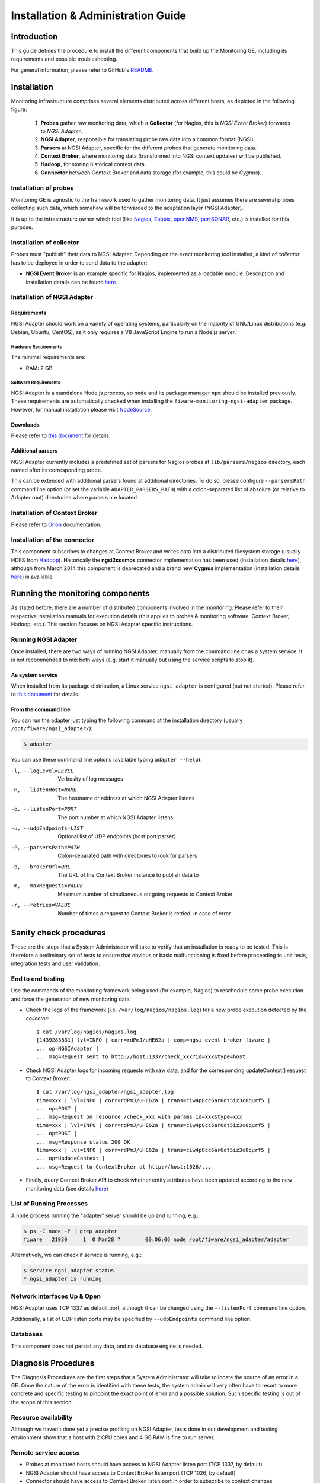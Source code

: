 =====================================
 Installation & Administration Guide
=====================================

Introduction
============

This guide defines the procedure to install the different components that build
up the Monitoring GE, including its requirements and possible troubleshooting.

For general information, please refer to GitHub's README_.


Installation
============

Monitoring infrastructure comprises several elements distributed across
different hosts, as depicted in the following figure:

.. figure:: Monitoring_IO_Flows.png
   :alt: Monitoring components.

   ..

   #. **Probes** gather raw monitoring data, which a **Collector** (for Nagios,
      this is *NGSI Event Broker*) forwards to *NGSI Adapter*.
   #. **NGSI Adapter**, responsible for translating probe raw data into a
      common format (NGSI).
   #. **Parsers** at NGSI Adapter, specific for the different probes that
      generate monitoring data.
   #. **Context Broker**, where monitoring data (transformed into NGSI context
      updates) will be published.
   #. **Hadoop**, for storing historical context data.
   #. **Connector** between Context Broker and data storage (for example, this
      could be *Cygnus*).


Installation of probes
----------------------

Monitoring GE is agnostic to the framework used to gather monitoring data. It
just assumes there are several probes collecting such data, which somehow will
be forwarded to the adaptation layer (NGSI Adapter).

It is up to the infrastructure owner which tool (like Nagios_, Zabbix_,
openNMS_, perfSONAR_, etc.) is installed for this purpose.


Installation of collector
-------------------------

Probes must "publish" their data to NGSI Adapter. Depending on the exact
monitoring tool installed, a kind of *collector* has to be deployed in
order to send data to the adapter:

- **NGSI Event Broker** is an example specific for Nagios, implemented as
  a loadable module. Description and installation details can be found here__.

__ `NGSI Event Broker`_


Installation of NGSI Adapter
----------------------------

Requirements
~~~~~~~~~~~~

NGSI Adapter should work on a variety of operating systems, particularly on the
majority of GNU/Linux distributions (e.g. Debian, Ubuntu, CentOS), as it only
requires a V8 JavaScript Engine to run a Node.js server.

Hardware Requirements
^^^^^^^^^^^^^^^^^^^^^

The minimal requirements are:

- RAM: 2 GB


Software Requirements
^^^^^^^^^^^^^^^^^^^^^

NGSI Adapter is a standalone Node.js process, so ``node`` and its package
manager ``npm`` should be installed previously. These requirements are
automatically checked when installing the ``fiware-monitoring-ngsi-adapter``
package. However, for manual installation please visit NodeSource_.


Downloads
~~~~~~~~~

Please refer to `this document`__  for details.

__ Downloads_


Additional parsers
~~~~~~~~~~~~~~~~~~

NGSI Adapter currently includes a predefined set of parsers for Nagios probes
at ``lib/parsers/nagios`` directory, each named after its corresponding probe.

This can be extended with additional parsers found at additional directories.
To do so, please configure ``--parsersPath`` command line option (or set the
variable ``ADAPTER_PARSERS_PATH``) with a colon-separated list of absolute (or
relative to Adapter root) directories where parsers are located.


Installation of Context Broker
------------------------------

Please refer to Orion_ documentation.


Installation of the connector
-----------------------------

This component subscribes to changes at Context Broker and writes data into a
distributed filesystem storage (usually HDFS from Hadoop_). Historically the
**ngsi2cosmos** connector implementation has been used (installation details
here__), although from March 2014 this component is deprecated and a brand new
**Cygnus** implementation (installation details here__) is available.

__ ngsi2cosmos_
__ Cygnus_


Running the monitoring components
=================================

As stated before, there are a number of distributed components involved in the
monitoring. Please refer to their respective installation manuals for execution
details (this applies to probes & monitoring software, Context Broker, Hadoop,
etc.). This section focuses on NGSI Adapter specific instructions.


Running NGSI Adapter
--------------------

Once installed, there are two ways of running NGSI Adapter: manually from the
command line or as a system service. It is not recommended to mix both ways
(e.g. start it manually but using the service scripts to stop it).


As system service
~~~~~~~~~~~~~~~~~

When installed from its package distribution, a Linux service ``ngsi_adapter``
is configured (but not started). Please refer to `this document`__ for details.

__ Running_


From the command line
~~~~~~~~~~~~~~~~~~~~~

You can run the adapter just typing the following command at the installation
directory (usually ``/opt/fiware/ngsi_adapter/``):

.. code::

   $ adapter


You can use these command line options (available typing ``adapter --help``):

-l, --logLevel=LEVEL        Verbosity of log messages
-H, --listenHost=NAME       The hostname or address at which NGSI Adapter listens
-p, --listenPort=PORT       The port number at which NGSI Adapter listens
-u, --udpEndpoints=LIST     Optional list of UDP endpoints (host:port:parser)
-P, --parsersPath=PATH      Colon-separated path with directories to look for parsers
-b, --brokerUrl=URL         The URL of the Context Broker instance to publish data to
-m, --maxRequests=VALUE     Maximum number of simultaneous outgoing requests to Context Broker
-r, --retries=VALUE         Number of times a request to Context Broker is retried, in case of error


Sanity check procedures
=======================

These are the steps that a System Administrator will take to verify that an
installation is ready to be tested. This is therefore a preliminary set of
tests to ensure that obvious or basic malfunctioning is fixed before proceeding
to unit tests, integration tests and user validation.


End to end testing
------------------

Use the commands of the monitoring framework being used (for example, Nagios)
to reschedule some probe execution and force the generation of new monitoring
data:

- Check the logs of the framework (i.e. ``/var/log/nagios/nagios.log``) for
  a new probe execution detected by the *collector*::

   $ cat /var/log/nagios/nagios.log
   [1439283831] lvl=INFO | corr=rdPmJ/uHE62a | comp=ngsi-event-broker-fiware |
   ... op=NGSIAdapter |
   ... msg=Request sent to http://host:1337/check_xxx?id=xxx&type=host

- Check NGSI Adapter logs for incoming requests with raw data, and for the
  corresponding updateContext() request to Context Broker::

   $ cat /var/log/ngsi_adapter/ngsi_adapter.log
   time=xxx | lvl=INFO | corr=rdPmJ/uHE62a | trans=ciw4p8cc6ar6dt5iz3c8qurf5 |
   ... op=POST |
   ... msg=Request on resource /check_xxx with params id=xxx&type=xxx
   time=xxx | lvl=INFO | corr=rdPmJ/uHE62a | trans=ciw4p8cc6ar6dt5iz3c8qurf5 |
   ... op=POST |
   ... msg=Response status 200 OK
   time=xxx | lvl=INFO | corr=rdPmJ/uHE62a | trans=ciw4p8cc6ar6dt5iz3c8qurf5 |
   ... op=UpdateContext |
   ... msg=Request to ContextBroker at http://host:1026/...

- Finally, query Context Broker API to check whether entity attributes have
  been updated according to the new monitoring data (see details here__)

__ Orion_


List of Running Processes
-------------------------

A ``node`` process running the "adapter" server should be up and running, e.g.:

.. code::

   $ ps -C node -f | grep adapter
   fiware   21930     1  0 Mar28 ?        00:06:06 node /opt/fiware/ngsi_adapter/adapter


Alternatively, we can check if service is running, e.g.:

.. code::

   $ service ngsi_adapter status
   * ngsi_adapter is running


Network interfaces Up & Open
----------------------------

NGSI Adapter uses TCP 1337 as default port, although it can be changed using
the ``--listenPort`` command line option.

Additionally, a list of UDP listen ports may be specified by ``--udpEndpoints``
command line option.


Databases
---------

This component does not persist any data, and no database engine is needed.


Diagnosis Procedures
====================

The Diagnosis Procedures are the first steps that a System Administrator will
take to locate the source of an error in a GE. Once the nature of the error is
identified with these tests, the system admin will very often have to resort to
more concrete and specific testing to pinpoint the exact point of error and a
possible solution. Such specific testing is out of the scope of this section.


Resource availability
---------------------

Although we haven't done yet a precise profiling on NGSI Adapter, tests done in
our development and testing environment show that a host with 2 CPU cores and
4 GB RAM is fine to run server.


Remote service access
---------------------

- Probes at monitored hosts should have access to NGSI Adapter listen
  port (TCP 1337, by default)

- NGSI Adapter should have access to Context Broker listen port (TCP 1026,
  by default)

- Connector should have access to Context Broker listen port in order
  to subscribe to context changes

- Context Broker should have access to Connector callback port to notify
  changes


Resource consumption
--------------------

No issues related to resources consumption have been detected neither with
the NGSI Adapter server nor with the NGSI Event Broker loaded as a "pluggable"
module on Nagios startup.


I/O flows
---------

Figure at `installation section`__ shows the I/O flows among the different
monitoring components:

__ Installation_

- Probes send requests to NGSI Adapter with raw monitoring data, by means
  of a custom *collector* component (for example, NGSI Event Broker)

- NGSI Adapter sends request to Context Broker in terms of context
  updates of the monitored resources

- Context Broker notifies Connector with every context change

- Connector writes changes to storage


.. REFERENCES

.. _README: https://github.com/telefonicaid/fiware-monitoring/blob/master/README.rst
.. _Downloads: https://github.com/telefonicaid/fiware-monitoring/blob/master/README.rst#installation
.. _Running: https://github.com/telefonicaid/fiware-monitoring/blob/master/README.rst#running
.. _NGSI Event Broker: https://github.com/telefonicaid/fiware-monitoring/blob/master/ngsi_event_broker/README.rst
.. _Orion: http://fiware-orion.readthedocs.org
.. _Cygnus: http://fiware-cygnus.readthedocs.org
.. _ngsi2cosmos: https://github.com/telefonicaid/fiware-livedemoapp#ngsi2cosmos
.. _NodeSource: https://github.com/nodesource/distributions/
.. _Hadoop: http://hadoop.apache.org/
.. _Nagios: http://www.nagios.org/
.. _Zabbix: http://www.zabbix.com/
.. _openNMS: http://www.opennms.org/
.. _perfSONAR: http://www.perfsonar.net/
